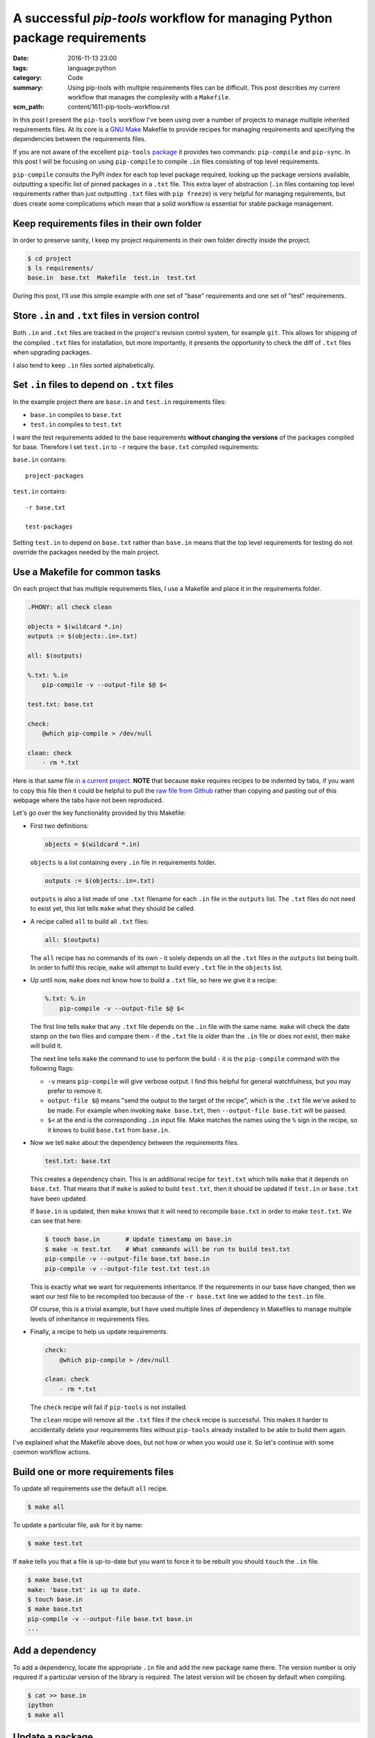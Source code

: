 A successful `pip-tools` workflow for managing Python package requirements
==========================================================================

:date: 2016-11-13 23:00
:tags: language:python
:category: Code
:summary: Using pip-tools with multiple requirements files can be difficult.
    This post describes my current workflow that manages the complexity with a
    ``Makefile``.
:scm_path: content/1611-pip-tools-workflow.rst

In this post I present the ``pip-tools`` workflow I've been using over a number
of projects to manage multiple inherited requirements files. At its core is a
`GNU Make <https://www.gnu.org/software/make/manual/make.html>`_ Makefile to
provide recipes for managing requirements and specifying the dependencies
between the requirements files.

If you are not aware of the excellent ``pip-tools`` `package
<https://github.com/jazzband/pip-tools>`_ it provides two commands: 
``pip-compile`` and ``pip-sync``. In this post I will be focusing on using 
``pip-compile`` to compile ``.in`` files consisting of top level requirements.

``pip-compile`` consults the PyPI index for each top level package required,
looking up the package versions available, outputting a specific list of pinned
packages in a ``.txt`` file. This extra layer of abstraction (``.in`` files
containing top level requirements rather than just outputting ``.txt`` files
with ``pip freeze``) is very helpful for managing requirements, but does create
some complications which mean that a solid workflow is essential for stable
package management.


Keep requirements files in their own folder
-------------------------------------------

In order to preserve sanity, I keep my project requirements in their own folder
directly inside the project.

.. code-block:: sh

    $ cd project
    $ ls requirements/
    base.in  base.txt  Makefile  test.in  test.txt

During this post, I'll use this simple example with one set of "base"
requirements and one set of "test" requirements.


Store ``.in`` and ``.txt`` files in version control
---------------------------------------------------

Both ``.in`` and ``.txt`` files are tracked in the project's revision control
system, for example ``git``. This allows for shipping of the compiled ``.txt``
files for installation, but more importantly, it presents the opportunity to
check the diff of ``.txt`` files when upgrading packages.

I also tend to keep ``.in`` files sorted alphabetically.


Set ``.in`` files to depend on ``.txt`` files
---------------------------------------------

In the example project there are ``base.in`` and ``test.in`` requirements
files:

* ``base.in`` compiles to ``base.txt``

* ``test.in`` compiles to ``test.txt``

I want the test requirements added to the base requirements **without changing
the versions** of the packages compiled for base. Therefore I set ``test.in``
to ``-r`` require the ``base.txt`` compiled requirements:

``base.in`` contains::

      project-packages

``test.in`` contains::

      -r base.txt

      test-packages

Setting ``test.in`` to depend on ``base.txt`` rather than ``base.in`` means
that the top level requirements for testing do not override the packages
needed by the main project.


Use a Makefile for common tasks
-------------------------------

On each project that has multiple requirements files, I use a Makefile and
place it in the requirements folder.

.. code-block:: make

    .PHONY: all check clean

    objects = $(wildcard *.in)
    outputs := $(objects:.in=.txt)

    all: $(outputs)

    %.txt: %.in
        pip-compile -v --output-file $@ $<

    test.txt: base.txt

    check:
        @which pip-compile > /dev/null

    clean: check
        - rm *.txt

.. **

Here is that same file `in a current project
<https://github.com/jamescooke/prlint/blob/master/requirements/Makefile>`_.
**NOTE** that because ``make`` requires recipes to be indented by tabs, if you
want to copy this file then it could be helpful to pull the `raw file from
Github
<https://raw.githubusercontent.com/jamescooke/prlint/master/requirements/Makefile>`_
rather than copying and pasting out of this webpage where the tabs have not
been reproduced.

Let's go over the key functionality provided by this Makefile:

* First two definitions:

  .. code-block:: make

      objects = $(wildcard *.in)

  .. **

  ``objects`` is a list containing every ``.in`` file in requirements folder.

  .. code-block:: make

      outputs := $(objects:.in=.txt)

  ``outputs`` is also a list made of one ``.txt`` filename for each ``.in`` file
  in the ``outputs`` list. The ``.txt`` files do not need to exist yet, this
  list tells ``make`` what they should be called. 

* A recipe called ``all`` to build all ``.txt`` files:

  .. code-block:: make

      all: $(outputs)

  The ``all`` recipe has no commands of its own - it solely depends on all the
  ``.txt`` files in the ``outputs`` list being built. In order to fulfil this
  recipe, ``make`` will attempt to build  every ``.txt`` file in the ``objects``
  list.

* Up until now, ``make`` does not know how to build a ``.txt`` file, so here we
  give it a recipe:

  .. code-block:: make

      %.txt: %.in
          pip-compile -v --output-file $@ $<

  The first line tells ``make`` that any ``.txt`` file depends on the ``.in``
  file with the same name. ``make`` will check the date stamp on the two files
  and compare them - if the ``.txt`` file is older than the ``.in`` file or does
  not exist, then ``make`` will build it.

  The next line tells ``make`` the command to use to perform the build - it is
  the ``pip-compile`` command with the following flags:

  - ``-v`` means ``pip-compile`` will give verbose output. I find this helpful
    for general watchfulness, but you may prefer to remove it.
  
  - ``output-file $@`` means "send the output to the target of the recipe", which
    is the ``.txt`` file we've asked to be made. For example when invoking ``make
    base.txt``, then ``--output-file base.txt`` will be passed.
  
  - ``$<`` at the end is the corresponding ``.in`` input file. Make matches the
    names using the ``%`` sign in the recipe, so it knows to build ``base.txt``
    from ``base.in``.

* Now we tell ``make`` about the dependency between the requirements files.

  .. code-block:: make

      test.txt: base.txt

  This creates a dependency chain. This is an additional recipe for
  ``test.txt`` which tells ``make`` that it depends on ``base.txt``. That means
  that if ``make`` is asked to build ``test.txt``, then it should be updated if
  ``test.in`` *or* ``base.txt`` have been updated.

  If ``base.in`` is updated, then ``make`` knows that it will need to recompile
  ``base.txt`` in order to make ``test.txt``. We can see that here:

  .. code-block:: sh

      $ touch base.in       # Update timestamp on base.in
      $ make -n test.txt    # What commands will be run to build test.txt
      pip-compile -v --output-file base.txt base.in
      pip-compile -v --output-file test.txt test.in

  This is exactly what we want for requirements inheritance. If the
  requirements in our base have changed, then we want our test file to be
  recompiled too because of the ``-r base.txt`` line we added to the
  ``test.in`` file.

  Of course, this is a trivial example, but I have used
  multiple lines of dependency in Makefiles to manage multiple levels of
  inheritance in requirements files.

* Finally, a recipe to help us update requirements.

  .. code-block:: make

      check:
          @which pip-compile > /dev/null

      clean: check
          - rm *.txt

  .. **

  The ``check`` recipe will fail if ``pip-tools`` is not installed.

  The ``clean`` recipe will remove all the ``.txt`` files if the ``check``
  recipe is successful. This makes it harder to accidentally delete your
  requirements files without ``pip-tools`` already installed to be able to
  build them again.

I've explained what the Makefile above does, but not how or when you would use
it. So let's continue with some common workflow actions.


Build one or more requirements files
------------------------------------

To update all requirements use the default ``all`` recipe.

.. code-block:: sh

    $ make all

To update a particular file, ask for it by name:

.. code-block:: sh

    $ make test.txt

If ``make`` tells you that a file is up-to-date but you want to force it to
be rebuilt you should ``touch`` the ``.in`` file.

.. code-block:: sh

    $ make base.txt
    make: 'base.txt' is up to date.
    $ touch base.in
    $ make base.txt
    pip-compile -v --output-file base.txt base.in
    ...


Add a dependency
----------------

To add a dependency, locate the appropriate ``.in`` file and add the new
package name there. The version number is only required if a particular version
of the library is required. The latest version will be chosen by default when
compiling.

.. code-block:: sh

    $ cat >> base.in
    ipython
    $ make all


Update a package
----------------

In order to update a single top level package version, remove its lines from
the compiled corresponding ``.txt`` files. I tend to be quite "aggressive" with
this and remove every package that the top level package depended on using
``sed`` with a pattern match.

Given that I want to update ``ipython`` and it is not pinned in my ``.in``
file:

.. code-block:: sh

    $ sed '/ipython/d' -i *.txt
    $ make all

There is no command for this removal built into the Makefile, but potentially
it could be. Ideally, it could be provided as extra functionality by
``pip-tools``. Beware that packages often contain each other's names as
substrings so could lead to bad matching. If in doubt review your diff and
potentially remove lines from your ``.txt`` files manually.

The call to ``make all`` will reevaluate the latest version for packages that
do not have corresponding lines in the ``.txt`` file and they will be updated
as required.


Update all requirements
-----------------------

A full update of all requirements to the latest version (including updating all
packages that are not pinned in the ``.in`` file with a particular version
number) can be achieved with:

.. code-block:: sh

    $ make clean all

The ``clean`` recipe will clean out all ``*.txt`` files if you have
``pip-tools`` installed. Then the ``all`` recipe will rebuild them all in
dependency order.


Finally
-------

A tip for working with Makefiles. If you want to see what commands will be run
by a recipe, you can use the ``-n`` flag and inspect the commands that were
planned:

.. code-block:: sh

    $ make -n all

Happy requirements packing!

Update 21/11/2016
-----------------

For more information on the advantages and disadvantages of setting recursive
requirements to point at ``.in`` files or ``.txt`` files please see `this Issue
<https://github.com/nvie/pip-tools/issues/398>`_ on the ``pip-tools``
repository.

In particular, `my comment
<https://github.com/nvie/pip-tools/issues/398#issuecomment-261313647>`_
illustrates how development requirements can become out of sync with base
requirements when ``.in`` files are used in recursion which does not happen
when ``.txt`` files are used. It's for this reason, that I continue to
recommend pointing at ``.txt`` files with ``-r``.

Update 30/06/2017
-----------------

See also `this comment on GitHub
<https://github.com/jamescooke/blog/issues/9>`_ from Devin Fee for a
``Makefile`` which:

    ... corrects the annoyance ``-e file:///Users/dfee/code/zebra -> -e .``,
    making the file useful for users who don't develop / deploy from your
    directory.
